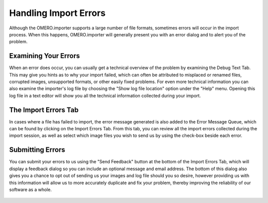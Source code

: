 .. _rst_tutorial_insight-errors:

Handling Import Errors
======================

Although the OMERO.importer supports a large number of file formats,
sometimes errors will occur in the import process. When this happens,
OMERO.importer will generally present you with an error dialog and to
alert you of the problem.

.. figure:: ../images/import-error-popup.png
   :align: center
   :alt:

Examining Your Errors
---------------------

When an error does occur, you can usually get a technical overview of
the problem by examining the Debug Text Tab. This may give you hints as
to why your import failed, which can often be attributed to misplaced or
renamed files, corrupted images, unsupported formats, or other easily
fixed problems. For even more technical information you can also examine
the importer's log file by choosing the "Show log file location" option
under the "Help" menu. Opening this log file in a text editor will show
you all the technical information collected during your import.

The Import Errors Tab
---------------------

In cases where a file has failed to import, the error message generated
is also added to the Error Message Queue, which can be found by clicking
on the Import Errors Tab. From this tab, you can review all the import
errors collected during the import session, as well as select which
image files you wish to send us by using the check-box beside each
error.

.. figure:: ../images/import-error-tab.png
   :align: center
   :alt:

Submitting Errors
-----------------

You can submit your errors to us using the "Send Feedback" button at the
bottom of the Import Errors Tab, which will display a feedback dialog so
you can include an optional message and email address. The bottom of
this dialog also gives you a chance to opt out of sending us your images
and log file should you so desire, however providing us with this
information will allow us to more accurately duplicate and fix your
problem, thereby improving the reliability of our software as a whole.

.. figure:: ../images/import-error-feedback.png
   :align: center
   :alt:
